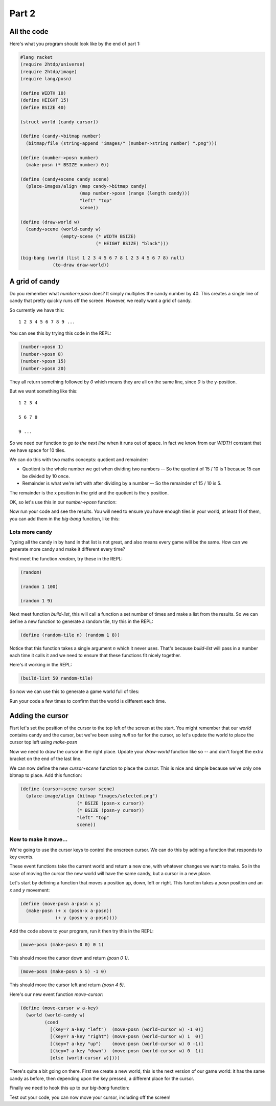 .. _part2:

Part 2
======

All the code
------------

Here's what you program should look like by the end of part 1:

.. code:: racket

   #lang racket
   (require 2htdp/universe)
   (require 2htdp/image)
   (require lang/posn)

   (define WIDTH 10)
   (define HEIGHT 15)
   (define BSIZE 40)

   (struct world (candy cursor))

   (define (candy->bitmap number)
     (bitmap/file (string-append "images/" (number->string number) ".png")))

   (define (number->posn number)
     (make-posn (* BSIZE number) 0))

   (define (candy+scene candy scene)
     (place-images/align (map candy->bitmap candy)
			 (map number->posn (range (length candy)))
			 "left" "top"
			 scene))

   (define (draw-world w)
     (candy+scene (world-candy w) 
		  (empty-scene (* WIDTH BSIZE)
			       (* HEIGHT BSIZE) "black")))

   (big-bang (world (list 1 2 3 4 5 6 7 8 1 2 3 4 5 6 7 8) null)            
	       (to-draw draw-world))  

A grid of candy
---------------

Do you remember what `number->posn` does? It simply multiplies the
candy number by 40. This creates a single line of candy that pretty
quickly runs off the screen. However, we really want a grid of candy.

So currently we have this::

  1 2 3 4 5 6 7 8 9 ...

You can see this by trying this code in the REPL:

.. code:: racket

   (number->posn 1)
   (number->posn 8)
   (number->posn 15)
   (number->posn 20)

They all return something followed by `0` which means they are all on
the same line, since `0` is the y-position. 

But we want something like this::

  1 2 3 4

  5 6 7 8

  9 ...

So we need our function to `go to the next line` when it runs out of
space. In fact we know from our `WIDTH` constant that we have space
for 10 tiles.

We can do this with two maths concepts: quotient and remainder:

* Quotient is the whole number we get when dividing two numbers -- So
  the quotient of 15 / 10 is 1 because 15 can be divided by 10 once.
* Remainder is what we're left with after dividing by a number -- So
  the remainder of 15 / 10 is 5.

The remainder is the x position in the grid and the quotient is the y
position.

OK, so let's use this in our `number->posn` function:

.. code-block:: racket
   :emphasize-lines: 2-4

   (define (number->posn i)
     (define x (remainder i WIDTH))
     (define y (quotient i WIDTH))
     (make-posn (* BSIZE x) (* BSIZE y)))

Now run your code and see the results. You will need to ensure you
have enough tiles in your world, at least 11 of them, you can add them
in the `big-bang` function, like this:

.. code-block:: racket
   :emphasize-lines: 1

   (big-bang (world (list 1 2 3 4 5 6 7 8 1 2 3 4 5 6 7 8) null)            
            (to-draw draw-world))


Lots more candy
...............

Typing all the candy in by hand in that list is not great, and also
means every game will be the same. How can we generate more candy
and make it different every time?

First meet the function `random`, try these in the REPL:

.. code:: racket

   (random)

   (random 1 100)

   (random 1 9)

Next meet function `build-list`, this will call a function a set
number of times and make a list from the results. So we can
define a new function to generate a random tile, try this in the
REPL:

.. code:: racket

   (define (random-tile n) (random 1 8))

Notice that this function takes a single argument `n` which it never
uses. That's because `build-list` will pass in a number each time
it calls it and we need to ensure that these functions fit nicely
together.

Here's it working in the REPL:

.. code:: racket

   (build-list 50 random-tile)

So now we can use this to generate a game world full of tiles:

.. code-block:: racket
   :emphasize-lines: 1,3,4
		     
   (define (random-tile n) (random 1 9))

   (big-bang
      (world (build-list (* WIDTH HEIGHT) random-tile)
             null)            
     (to-draw draw-world))

Run your code a few times to confirm that the world is different
each time. 

Adding the cursor
-----------------

Fisrt let's set the position of the cursor to the top left of the
screen at the start. You might remember that our `world` contains
candy and the cursor, but we've been using `null` so far for the
cursor, so let's update the world to place the cursor top left
using `make-posn`

.. code-block:: racket
   :emphasize-lines: 3

   (big-bang
      (world (build-list (* WIDTH HEIGHT) random-tile)
             (make-posn 0 0))            
     (to-draw draw-world))

Now we need to draw the cursor in the right place. Update your
`draw-world` function like so -- and don't forget the extra bracket on
the end of the last line.

.. code-block:: racket
   :emphasize-lines: 2,5
		     
   (define (draw-world w)
     (cursor+scene (world-cursor w)
		   (candy+scene (world-candy w) 
				(empty-scene (* WIDTH BLOCK-SIZE)
					     (* HEIGHT BLOCK-SIZE) "black"))))

We can now define the new `cursor+scene` function to place the
cursor. This is nice and simple because we've only one bitmap to
place. Add this function:

.. code-block:: racket

   (define (cursor+scene cursor scene)
     (place-image/align (bitmap "images/selected.png")
			(* BSIZE (posn-x cursor))
			(* BSIZE (posn-y cursor))
			"left" "top"
			scene))

Now to make it move...
......................

We're going to use the cursor keys to control the onscreen cursor. We
can do this by adding a function that responds to key events.

These event functions take the current world and return a new one,
with whatever changes we want to make. So in the case of moving the
cursor the new world will have the same candy, but a cursor in a new
place.

Let's start by defining a function that moves a position up, down,
left or right. This function takes a `posn` position and an `x` and `y`
movement: 

.. code:: racket

   (define (move-posn a-posn x y)
     (make-posn (+ x (posn-x a-posn))
		(+ y (posn-y a-posn))))


Add the code above to your program, run it then try this in the REPL:

.. code:: racket

   (move-posn (make-posn 0 0) 0 1)

This should move the cursor down and return `(posn 0 1)`.

.. code:: racket

   (move-posn (make-posn 5 5) -1 0)

This should move the cursor left and return `(posn 4 5)`.

Here's our new event function `move-cursor`:

.. code:: racket

   (define (move-cursor w a-key)
     (world (world-candy w)
	    (cond
	      [(key=? a-key "left")  (move-posn (world-cursor w) -1 0)]
	      [(key=? a-key "right") (move-posn (world-cursor w) 1  0)]
	      [(key=? a-key "up")    (move-posn (world-cursor w) 0 -1)]
	      [(key=? a-key "down")  (move-posn (world-cursor w) 0  1)]
	      [else (world-cursor w)])))

There's quite a bit going on there. First we create a new world, this is
the next version of our game world: it has the same candy as before,
then depending upon the key pressed, a different place for the cursor.

Finally we need to hook this up to our `big-bang` function:

.. code-block:: racket
   :emphasize-lines: 5

   (big-bang
       (world (build-list (* WIDTH HEIGHT) random-tile)
	      (make-posn 0 0))
     (to-draw draw-world)
     (on-key move-cursor))

Test out your code, you can now move your cursor, including off the
screen! 
